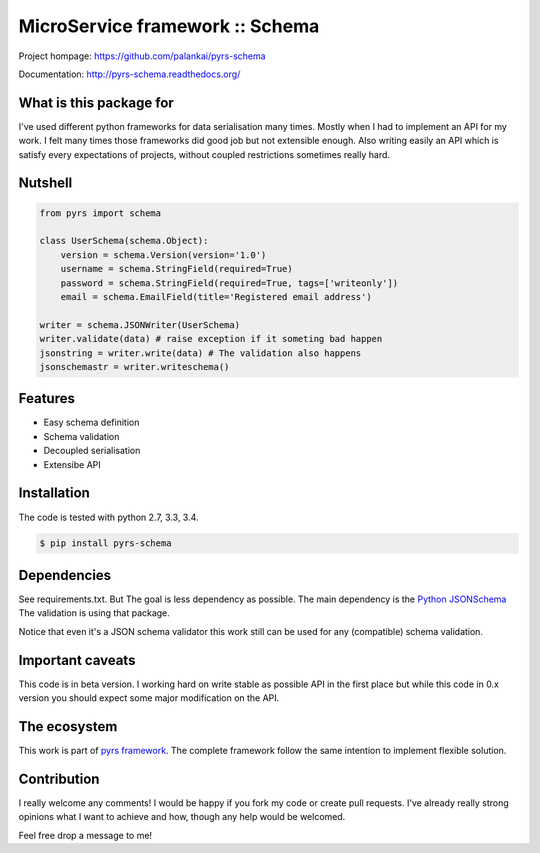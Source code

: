 ================================
MicroService framework :: Schema
================================

.. image:: https://travis-ci.org/palankai/pyrs-schema.svg?branch=master
       :target: https://travis-ci.org/palankai/pyrs-schema

.. image:: https://coveralls.io/repos/palankai/pyrs-schema/badge.svg?branch=master&service=github
  :target: https://coveralls.io/github/palankai/pyrs-schema?branch=master

.. image:: https://readthedocs.org/projects/pyrs-schema/badge/?version=stable
   :target: http://pyrs-schema.readthedocs.org/en/stable/
   :alt: Documentation Status

Project hompage: `<https://github.com/palankai/pyrs-schema>`_

Documentation: `<http://pyrs-schema.readthedocs.org/>`_

What is this package for
------------------------

I've used different python frameworks for data serialisation many times. Mostly
when I had to implement an API for my work. I felt many times those frameworks
did good job but not extensible enough.
Also writing easily an API which is satisfy every expectations of projects,
without coupled restrictions sometimes really hard.

Nutshell
--------

.. code:: python

    from pyrs import schema

    class UserSchema(schema.Object):
        version = schema.Version(version='1.0')
        username = schema.StringField(required=True)
        password = schema.StringField(required=True, tags=['writeonly'])
        email = schema.EmailField(title='Registered email address')

    writer = schema.JSONWriter(UserSchema)
    writer.validate(data) # raise exception if it someting bad happen
    jsonstring = writer.write(data) # The validation also happens
    jsonschemastr = writer.writeschema()

Features
--------
- Easy schema definition
- Schema validation
- Decoupled serialisation
- Extensibe API

Installation
------------

The code is tested with python 2.7, 3.3, 3.4.

.. code:: bash

   $ pip install pyrs-schema

Dependencies
------------

See requirements.txt. But The goal is less dependency as possible. The main
dependency is the 
`Python JSONSchema <https://pypi.python.org/pypi/jsonschema>`_
The validation is using that package.

Notice that even it's a JSON schema validator this work still can be used
for any (compatible) schema validation.

Important caveats
-----------------

This code is in beta version. I working hard on write stable as possible API in
the first place but while this code in 0.x version you should expect some major
modification on the API.

The ecosystem
-------------

This work is part of `pyrs framework <https://github.com/palankai/pyrs>`_.
The complete framework follow the same intention to implement flexible
solution.

Contribution
------------

I really welcome any comments!
I would be happy if you fork my code or create pull requests.
I've already really strong opinions what I want to achieve and how, though any
help would be welcomed.

Feel free drop a message to me!
